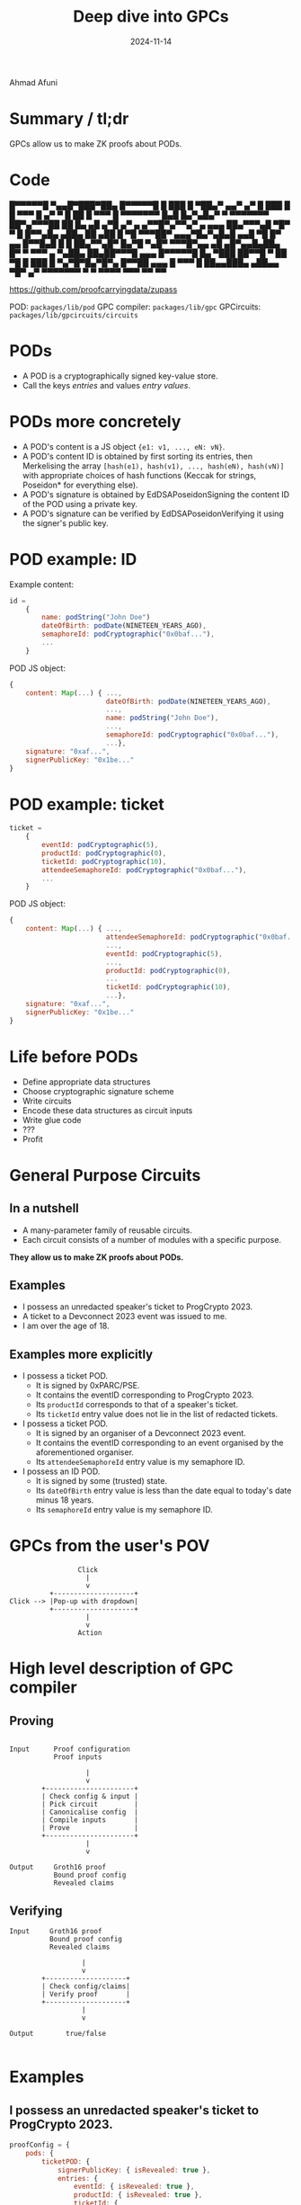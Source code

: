 #+TITLE: Deep dive into GPCs
#+DATE: 2024-11-14
* 

Ahmad Afuni
* Summary / tl;dr
GPCs allow us to make ZK proofs about PODs.

* Code
                                     
    █▀▀▀▀▀█  ▀▄▄█▀███▀██▄ █▀▀▀▀▀█    
    █ ███ █ ▀██▄▀ ▄▄▀ ▄▀  █ ███ █    
    █ ▀▀▀ █  ▄▀  ▀ █  ██  █ ▀▀▀ █    
    ▀▀▀▀▀▀▀ █▄█ █▄▀▄█▄▀ ▀ ▀▀▀▀▀▀▀    
    ██▀▄▀▀▀██ ██ █▄ ▄█  ▄▀█  ▄▀ ▄    
    ▄▀▀█▀▄▀▀▄▀ ▄ ▄▄▄ ██▄▀▀▀▄█ ▀█▀    
    ▀ █ █▀▀▄█▄ ▄██▄ ██  ▄██  █ ▀█    
     ▀▀▀██▀ ▄▄▄▀█▄▀▄█▄█ ▄▄█ ▀█ █▀    
     ▄▄ █▀▀█▄█ █ █  ██▄▀▀▄█▀ █▄▀█    
    ▀▄█▀ ▀▀▀█▀▄▄ ▄█ ▄█▀▄▄█▄██▄ █▀    
    ▀   ▀▀▀ ▄ ▀▄██▄ ██▄██▀▀▀█ ▄▄▄    
    █▀▀▀▀▀█ █▄ ▀███ ██▀▀█ ▀ ██ ▀█    
    █ ███ █ ▀▄▀█▀█▄▀█▀▄ █▀▀██ ▄▄▄    
    █ ▀▀▀ █ ██▄▄███▄ ▄██▄▄ ▀█▀ ▄▀    
    ▀▀▀▀▀▀▀ ▀   ▀ ▀▀▀▀ ▀▀▀ ▀▀  ▀▀    
                                     
https://github.com/proofcarryingdata/zupass

POD: ~packages/lib/pod~
GPC compiler: ~packages/lib/gpc~
GPCircuits: ~packages/lib/gpcircuits/circuits~

* PODs
- A POD is a cryptographically signed key-value store.
- Call the keys /entries/ and values /entry values/.
  
* PODs more concretely
- A POD's content is a JS object ~{e1: v1, ..., eN: vN}~.
- A POD's content ID is obtained by first sorting its
  entries, then Merkelising the array
  ~[hash(e1), hash(v1), ..., hash(eN), hash(vN)]~ with
  appropriate choices of hash functions (Keccak for strings,
  Poseidon* for everything else).
- A POD's signature is obtained by EdDSAPoseidonSigning
  the content ID of the POD using a private key.
- A POD's signature can be verified by EdDSAPoseidonVerifying
  it using the signer's public key.

* POD example: ID
Example content:
#+BEGIN_SRC js
  id =
      {
          name: podString("John Doe")
          dateOfBirth: podDate(NINETEEN_YEARS_AGO),
          semaphoreId: podCryptographic("0x0baf..."),
          ...
      }
#+END_SRC

POD JS object:
#+BEGIN_SRC js
  {
      content: Map(...) { ...,
                          dateOfBirth: podDate(NINETEEN_YEARS_AGO),
                          ...,
                          name: podString("John Doe"),
                          ...,
                          semaphoreId: podCryptographic("0x0baf..."),
                          ...},
      signature: "0xaf...",
      signerPublicKey: "0x1be..."
  }
#+END_SRC


* POD example: ticket
#+BEGIN_SRC js
  ticket =
      {
          eventId: podCryptographic(5),
          productId: podCryptographic(0),
          ticketId: podCryptographic(10),
          attendeeSemaphoreId: podCryptographic("0x0baf..."),
          ...
      }
#+END_SRC

POD JS object:
#+BEGIN_SRC js
  {
      content: Map(...) { ...,
                          attendeeSemaphoreId: podCryptographic("0x0baf..."),
                          ...,
                          eventId: podCryptographic(5),
                          ...,
                          productId: podCryptographic(0),
                          ...
                          ticketId: podCryptographic(10),
                          ...},
      signature: "0xaf...",
      signerPublicKey: "0x1be..."
  }
#+END_SRC

* Life before PODs
- Define appropriate data structures
- Choose cryptographic signature scheme
- Write circuits
- Encode these data structures as circuit inputs
- Write glue code
- ???
- Profit

* General Purpose Circuits
** In a nutshell
- A many-parameter family of reusable circuits.
- Each circuit consists of a number of modules with a specific purpose.
  
*They allow us to make ZK proofs about PODs.*

** Examples
- I possess an unredacted speaker's ticket to ProgCrypto 2023.
- A ticket to a Devconnect 2023 event was issued to me.
- I am over the age of 18.

** Examples more explicitly
- I possess a ticket POD.
  - It is signed by 0xPARC/PSE.
  - It contains the eventID corresponding to ProgCrypto 2023.
  - Its ~productId~ corresponds to that of a speaker's ticket.
  - Its ~ticketId~ entry value does not lie in the list of redacted tickets.

- I possess a ticket POD.
  - It is signed by an organiser of a Devconnect 2023 event.
  - It contains the eventID corresponding to an event organised by the
    aforementioned organiser.
  - Its ~attendeeSemaphoreId~ entry value is my semaphore ID.
    
- I possess an ID POD.
  - It is signed by some (trusted) state.
  - Its ~dateOfBirth~ entry value is less than the date equal to today's date minus 18 years.
  - Its ~semaphoreId~ entry value is my semaphore ID.

* GPCs from the user's POV
#+BEGIN_SRC artist
                   Click          
                     |            
                     v            
            +--------------------+             
  Click --> |Pop-up with dropdown|
            +--------------------+             
                     |                         
                     v                         
                   Action                       
#+END_SRC

* High level description of GPC compiler
** Proving
#+BEGIN_SRC artist
           
  Input      Proof configuration  
             Proof inputs       
            
                     |              
                     v               
          +----------------------+
          | Check config & input |
          | Pick circuit         |
          | Canonicalise config  |
          | Compile inputs       |
          | Prove                |
          +----------------------+
                     |            
                     v            
          
  Output     Groth16 proof         
             Bound proof config    
             Revealed claims              
#+END_SRC

** Verifying
#+BEGIN_SRC artist
  Input     Groth16 proof        
            Bound proof config   
            Revealed claims      
                                 
                    |            
                    v            
          +--------------------+ 
          | Check config/claims| 
          | Verify proof       | 
          +--------------------+ 
                    |            
                    v            
                                 
  Output        true/false       
                        
#+END_SRC
* Examples
** I possess an unredacted speaker's ticket to ProgCrypto 2023.
#+BEGIN_SRC js
  proofConfig = {
      pods: {
          ticketPOD: {
              signerPublicKey: { isRevealed: true },
              entries: {
                  eventId: { isRevealed: true },
                  productId: { isRevealed: true },
                  ticketId: {
                      isRevealed: false,
                      isNotMemberOf: "redactedTickets"
                  } } } } }

  proofInput = {
      pods: { ticketPOD },
      membershipLists: { redactedTickets: [REDACTED1, ...] },
      watermark: SOME_WATERMARK // optional
  }

  boundConfig = {...proofConfig, circuitIdentifier: "proto-pod-gpc_1o-10e-6md-0nv-0ei-1x100l-0x0t-1ov3-0ov4" }

  revealedClaims = {
      pods: {
          ticketPOD: { entries: { eventId: EVENT_ID, productId: PRODUCT_ID },
                       signerPublicKey: 0XPARC_PSE_PUBKEY}
      },
      watermark: SOME_WATERMARK,
      membershipLists: { redactedTickets: ... }
  }
#+END_SRC

** A ticket to a Devconnect 2023 event was issued to me.
#+BEGIN_SRC js
  proofConfig = {
      pods: {
          ticketPOD: {
              signerPublicKey: { isRevealed: false },
              entries: {
                  attendeeSemaphoreId: { isRevealed: false, isOwnerID: "SemaphoreV3" },
                  eventId: { isRevealed: false } } } },
      tuples: {
          pubkeyEventIdPair: {
              entries: ["ticketPOD.signerPublicKey", "ticketPOD.eventId"],
              isMemberOf: "devConnectPairs"
          }
      }}

  proofInput = {
      pods: { ticketPOD },
      owner: {semaphoreV3: ownerIdentity, externalNullifier: SOME_VALUE},
      membershipLists: { devconnectPairs: [[0XPARC_PSE_PUBKEY, PROGCRYPTO_ID], ...] },
      watermark: SOME_WATERMARK // optional
  }

  boundConfig = {...proofConfig, circuitIdentifier: "proto-pod-gpc_1o-10e-6md-0nv-0ei-1x100l-1x2t-1ov3-0ov4" }

  revealedClaims = {
      pods: {},
      owner: { externalNullifier: SOME_VALUE, nullifierHash: poseidon*([SOME_VALUE, ownerIdentity.nullifier]) }
      watermark: SOME_WATERMARK,
      membershipLists: { devconnectPairs: ... }
  }
#+END_SRC

** I am over the age of 18.
#+BEGIN_SRC js
  proofConfig = {
      pods: {
          idPOD: {
              signerPublicKey: { isRevealed: false, isMemberOf: "trustedStates" },
              entries: {
                  dateOfBirth: { isRevealed: false, inRange: { min: 0n, max: EIGHTEEN_YEARS_AGO } }
                  semaphoreId: { isRevealed: false, isOwnerID: "SemaphoreV4" } } } } }

  proofInput = {
      pods: { idPOD },
      owner: {semaphoreV3: ownerIdentity, externalNullifier: SOME_VALUE},
      membershipLists: { trustedStates: [PUBKEY1, ...] },
      watermark: SOME_WATERMARK // optional
  }

  boundConfig = {...proofConfig, circuitIdentifier: "proto-pod-gpc_1o-10e-8md-1nv-0ei-1x10l-0x0t-0ov3-1ov4" }

  revealedClaims = {
      pods: {},
      owner: { externalNullifier: SOME_VALUE, nullifierHash: poseidon([SOME_VALUE, ownerIdentity.secretScalar]) }
      watermark: SOME_WATERMARK,
      membershipLists: { trustedStates: ... }
  }
#+END_SRC


* Circuits: A refresher
- Programs that compile down to proofs.
- Functions are defined in terms of addition and multiplication in a field.
- The inputs and outputs are of a fixed length.
- Constant number of loop iterations.
- No jumps.
- The larger the program, the longer (and more memory intensive)
  the proof generation.
  
=> Need to provide a number of templates to accommodate
  different proofs about PODs.
  
* Modules
** Object module

#+BEGIN_SRC artist
  Input  POD public key       
         POD signature        
         POD content ID       
                |             
                v             
       +-----------------+
       | Check signature |
       | against pubkey  |
       +-----------------+
#+END_SRC
** Entry module
#+BEGIN_SRC artist
  Input       POD content ID   
              Entry name hash  
                + Merkle proof 
              Entry revealed?    
                      |      
                      v      
             +--------------------+
             |Check Merkle proof  |
             |  against content ID|
             +--------------------+
                      |
                      v
  Output      Revealed entry value    
                     hash        
#+END_SRC

** Virtual entry module
#+BEGIN_SRC artist
  Input  POD public key
         POD content ID
                |
                v
        +---------------+
        |               |
        +---------------+
                |
                v
       POD public key hash
       POD content ID hash
#+END_SRC
** Entry constraint module
#+BEGIN_SRC artist
  Input   Virtual/non-virtual entry  
            value hash             
          All virtual/non-entry value 
            hashes                   
          Index of equal entry value 
           hash   
                     |
                     v
           +--------------------+
           | Check for equality |
           +--------------------+
#+END_SRC
** Owner module (Semaphore V3/V4)
#+BEGIN_SRC artist
            Entry index of Semaphore
              commitment           
            Semaphore ID secret
              (scalar or pair)
            External nullifier           
            Nullifier hash revealed?     
                        |                
                        v                
           +-----------------------------+
           |Check semaphore ID commitment|
           +-----------------------------+
                        |           
                        v           
  Output       Nullifier hash or -1     
#+END_SRC
** Numeric value module
#+BEGIN_SRC artist
            Numeric value                 
            Corresponding entry 
                value hash
            Lower bound                 
            Upper bound       
                  |
                  v
           +-----------------+
           |Check value hash |
           |Check bounds     |
           +-----------------+
#+END_SRC
** Entry inequality module
#+BEGIN_SRC artist
  Input     Entry values (pair)
                    |  
                    v  
          +---------------------+
          |        ...          |
          +---------------------+
                    |
                    v
            Entry 1 < entry 2?

#+END_SRC
** Tuple module
#+BEGIN_SRC artist
  Input     Indices of entries*
                forming tuples
            All entries*                     
                    |  
                    v  
          +---------------------+
          |        ...          |
          +---------------------+
                    |
                    v
               Tuple hash

#+END_SRC
** List membership module
#+BEGIN_SRC artist
  Input     Entry value hash            
            List to check         
                    |         
                    v      
          +----------------------+
          | Check list for entry |
          |      value hash      |
          +----------------------+
                    |
                    v
  Output          0 or 1
#+END_SRC
** POD uniqueness module
#+BEGIN_SRC artist
  Input      POD content IDs
                    |  
                    v  
          +---------------------+
          |        ...          |
          +---------------------+
                    |
                    v
            Content IDs unique?

#+END_SRC
** Global (watermark) module
#+BEGIN_SRC artist
  Input         Watermark
                    |  
                    v  
          +---------------------+
          |     Constraint      |
          +---------------------+
#+END_SRC


* Life after POD + GPC
- Write down data structure
- Use GPC(PCD) library (or Z API)
- ???
- Profit
 
* Future directions
- More features
- More PODs
- More GPCs
- Different stack
